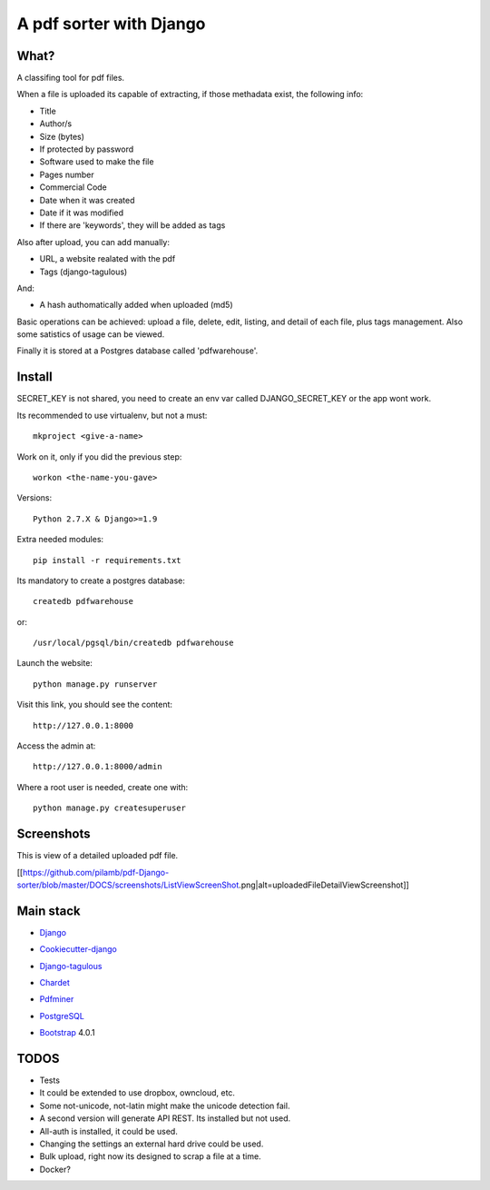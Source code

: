 ========================
A pdf sorter with Django 
========================


What?
-----


A classifing tool for pdf files.

When a file is uploaded its capable of extracting, if those methadata exist, the following info:

- Title
- Author/s
- Size (bytes)
- If protected by password
- Software used to make the file
- Pages number
- Commercial Code
- Date when it was created
- Date if it was modified
- If there are 'keywords', they will be added as tags

Also after upload, you can add manually:

- URL, a website realated with the pdf
- Tags (django-tagulous)

And:

- A hash authomatically added when uploaded (md5)

Basic operations can be achieved: upload a file, delete, edit, listing, and detail of each file, plus tags management.
Also some satistics of usage can be viewed.

Finally it is stored at a Postgres database called 'pdfwarehouse'.


Install
-------

SECRET_KEY is not shared, you need to create an env var called DJANGO_SECRET_KEY or the app wont work.

Its recommended to use virtualenv, but not a must::
        
        mkproject <give-a-name>
        
Work on it, only if you did the previous step::

        workon <the-name-you-gave>

Versions::

        Python 2.7.X & Django>=1.9

Extra needed modules::

        pip install -r requirements.txt

Its mandatory to create a postgres database::

        createdb pdfwarehouse

or::

        /usr/local/pgsql/bin/createdb pdfwarehouse

Launch the website::
        
        python manage.py runserver

Visit this link, you should see the content::

        http://127.0.0.1:8000

Access the admin at::

        http://127.0.0.1:8000/admin

Where a root user is needed, create one with::

        python manage.py createsuperuser

Screenshots
----------

This is view of a detailed uploaded pdf file.

[[https://github.com/pilamb/pdf-Django-sorter/blob/master/DOCS/screenshots/ListViewScreenShot.png|alt=uploadedFileDetailViewScreenshot]]

Main stack
----------

* Django_
.. _Django: https://www.djangoproject.com/
* Cookiecutter-django_
.. _Cookiecutter-django: https://github.com/pydanny/cookiecutter-django
* Django-tagulous_
.. _Django-tagulous:  https://github.com/radiac/django-tagulous
* Chardet_
.. _Chardet: https://github.com/chardet/chardet
* Pdfminer_
.. _Pdfminer: https://pypi.python.org/pypi/pdfminer/
* PostgreSQL_
.. _PostgreSQL: https://www.postgresql.org.es/
* Bootstrap_ 4.0.1
.. _Bootstrap: https://getbootstrap.com/


TODOS
-----

- Tests
- It could be extended to use dropbox, owncloud, etc.
- Some not-unicode, not-latin might make the unicode detection fail.
- A second version will generate API REST. Its installed but not used.
- All-auth is installed, it could be used.
- Changing the settings an external hard drive could be used.
- Bulk upload, right now its designed to scrap a file at a time.
- Docker?
